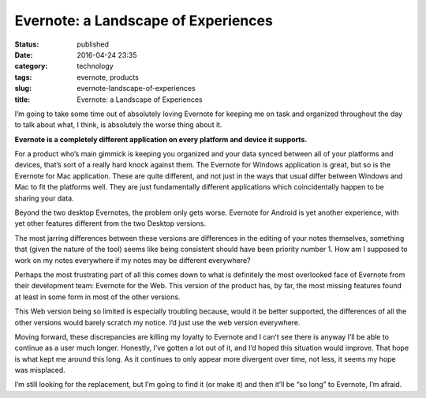 Evernote: a Landscape of Experiences
####################################
:status: published
:date: 2016-04-24 23:35
:category: technology
:tags: evernote, products
:slug: evernote-landscape-of-experiences
:title: Evernote: a Landscape of Experiences

I’m going to take some time out of absolutely loving Evernote for keeping me on task and organized throughout the day to talk about what, I think, is absolutely the worse thing about it.

**Evernote is a completely different application on every platform and device it supports.**

For a product who’s main gimmick is keeping you organized and your data synced between all of your platforms and devices, that’s sort of a really hard knock against them. The Evernote for Windows application is great, but so is the Evernote for Mac application. These are quite different, and not just in the ways that usual differ between Windows and Mac to fit the platforms well. They are just fundamentally different applications which coincidentally happen to be sharing your data.

Beyond the two desktop Evernotes, the problem only gets worse. Evernote for Android is yet another experience, with yet other features different from the two Desktop versions.

The most jarring differences between these versions are differences in the editing of your notes themselves, something that (given the nature of the tool) seems like being consistent should have been priority number 1. How am I supposed to work on my notes everywhere if my notes may be different everywhere?

Perhaps the most frustrating part of all this comes down to what is definitely the most overlooked face of Evernote from their development team: Evernote for the Web. This version of the product has, by far, the most missing features found at least in some form in most of the other versions.

This Web version being so limited is especially troubling because, would it be better supported, the differences of all the other versions would barely scratch my notice. I’d just use the web version everywhere.

Moving forward, these discrepancies are killing my loyalty to Evernote and I can’t see there is anyway I’ll be able to continue as a user much longer. Honestly, I’ve gotten a lot out of it, and I’d hoped this situation would improve. That hope is what kept me around this long. As it continues to only appear more divergent over time, not less, it seems my hope was misplaced.

I’m still looking for the replacement, but I’m going to find it (or make it) and then it’ll be “so long” to Evernote, I’m afraid.
